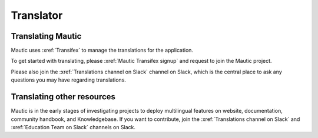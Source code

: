 Translator
##########

Translating Mautic
******************

Mautic uses :xref:`Transifex` to manage the translations for the application.

To get started with translating, please :xref:`Mautic Transifex signup` and request to join the Mautic project.

Please also join the :xref:`Translations channel on Slack` channel on Slack, which is the central place to ask any questions you may have regarding translations.

Translating other resources
***************************

Mautic is in the early stages of investigating projects to deploy multilingual features on website, documentation, community handbook, and Knowledgebase. If you want to contribute, join the :xref:`Translations channel on Slack` and :xref:`Education Team on Slack` channels on Slack.
